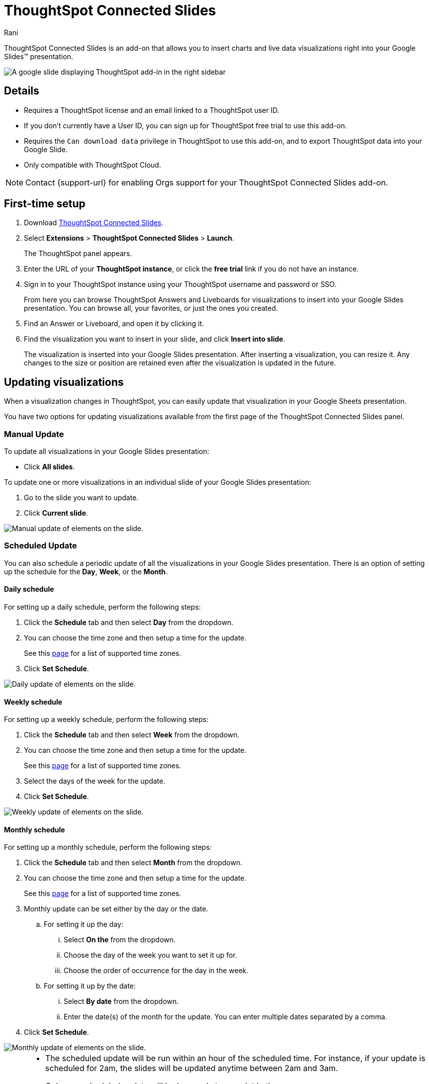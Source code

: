 = ThoughtSpot Connected Slides
:last_updated: 12th June 2025
:linkattrs:
:experimental:
:author: Rani
:page-layout: default-cloud
:page-aliases:
:description: Learn about the Google Slides add-on for ThoughtSpot.
:jira: SCAL-258586

++++
<style>
iframe {
    width: 498px !important;
    height: 280px !important;
    border-width: 0;
}
</style>
++++

ThoughtSpot Connected Slides is an add-on that allows you to insert charts and live data visualizations right into your Google Slides(TM) presentation.

image::sheets-connected-slides.png[A google slide displaying ThoughtSpot add-in in the right sidebar]

== Details

- Requires a ThoughtSpot license and an email linked to a ThoughtSpot user ID.
- If you don't currently have a User ID, you can sign up for ThoughtSpot free trial to use this add-on.
- Requires the `Can download data` privilege in ThoughtSpot to use this add-on, and to export ThoughtSpot data into your Google Slide.
- Only compatible with ThoughtSpot Cloud.


NOTE: Contact {support-url} for enabling Orgs support for your ThoughtSpot Connected Slides add-on.


== First-time setup

. Download https://workspace.google.com/marketplace/app/thoughtspot_connected_slides/1034970309188[ThoughtSpot Connected Slides].
. Select *Extensions* > *ThoughtSpot Connected Slides* > *Launch*.
+
The ThoughtSpot panel appears.
. Enter the URL of your *ThoughtSpot instance*, or click the *free trial* link if you do not have an instance.
. Sign in to your ThoughtSpot instance using your ThoughtSpot username and password or SSO.
+
From here you can browse ThoughtSpot Answers and Liveboards for visualizations to insert into your Google Slides presentation. You can browse all, your favorites, or just the ones you created.

. Find an Answer or Liveboard, and open it by clicking it.
. Find the visualization you want to insert in your slide, and click *Insert into slide*.
+
The visualization is inserted into your Google Slides presentation. After inserting a visualization, you can resize it. Any changes to the size or position are retained even after the visualization is updated in the future.

== Updating visualizations

When a visualization changes in ThoughtSpot, you can easily update that visualization in your Google Sheets presentation.

You have two options for updating visualizations available from the first page of the ThoughtSpot Connected Slides panel.

=== Manual Update
To update all visualizations in your Google Slides presentation:

- Click *All slides*.

To update one or more visualizations in an individual slide of your Google Slides presentation:

. Go to the slide you want to update.
. Click *Current slide*.

[.bordered]
image::manual-update.png[Manual update of elements on the slide.]

=== Scheduled Update
You can also schedule a periodic update of all the visualizations in your Google Slides presentation. There is an option of setting up the schedule for the *Day*, *Week*, or the *Month*.

==== Daily schedule
For setting up a daily schedule, perform the following steps:

. Click the *Schedule* tab and then select *Day* from the dropdown.
. You can choose the time zone and then setup a time for the update.
+
See this link:https://joda-time.sourceforge.net/timezones.html[page] for a list of supported time zones.
. Click *Set Schedule*.

[.bordered]
image::daily-update.png[Daily update of elements on the slide.]


==== Weekly schedule
For setting up a weekly schedule, perform the following steps:

. Click the *Schedule* tab and then select *Week* from the dropdown.
. You can choose the time zone and then setup a time for the update.
+
See this link:https://joda-time.sourceforge.net/timezones.html[page] for a list of supported time zones.
. Select the days of the week for the update.
. Click *Set Schedule*.

[.bordered]
image::weekly-update.png[Weekly update of elements on the slide.]


==== Monthly schedule
For setting up a monthly schedule, perform the following steps:

. Click the *Schedule* tab and then select *Month* from the dropdown.
. You can choose the time zone and then setup a time for the update.
+
See this link:https://joda-time.sourceforge.net/timezones.html[page] for a list of supported time zones.
. Monthly update can be set either by the day or the date.
.. For setting it up the day:
... Select *On the* from the dropdown.
... Choose the day of the week you want to set it up for.
... Choose the order of occurrence for the day in the week.
.. For setting it up by the date:
... Select *By date* from the dropdown.
... Enter the date(s) of the month for the update. You can enter multiple dates separated by a comma.

. Click *Set Schedule*.

[.bordered]
image::monthly-update.png[Monthly update of elements on the slide.]

[NOTE]
====
* The scheduled update will be run within an hour of the scheduled time. For instance, if your update is scheduled for 2am, the slides will be updated anytime between 2am and 3am.
* Only one scheduled update will be honored at any point in time.
* The last set schedule will be the active schedule. For instance, if you setup a monthly schedule, and then a few days later setup a daily schedule, then the daily schedule will be the only active schedule.
* The scheduled update remains active until the schedule is manually deleted, or overridden by another scheduled update.
====

=== Deleting a schedule
Once a schedule is set, you will be able to see the option to delete it. Click *Delete schedule* to delete any schedule. Click *Edit schedule* to make any changes to it.

[.bordered]
image::delete-schedule.png[Deleting a schedule]

=== Timestamp for the update
When you update the visualizations in your Google Slide, it also shows the timestamp for the last made update.

image::timestamp.png[Timestamp for the last done update]

=== Personalized views and tabs
Starting ThoughSpot Cloud release 10.6.0.cl, ThoughtSpot Connected Slides will also support Personalized views.
You can choose the *Views* and *Tabs* and insert them into your Google Slide by clicking the *Insert into slide* option on the visualization.

[.bordered]
image::tabs-views.png[Tabs and Views in Connected Slides]


== Visualizations link to the Answer or Liveboard

You can easily go to the original visualization in an Answer or Liveboard in ThoughtSpot by doing the following:

. Go to a slide which contains a visualization.
. Click the visualization to select it.
+
The name of the visualization appears at the bottom, which is a link to the visualization in ThoughtSpot.
. To go to the visualization in ThoughtSpot, click the name of the visualization.

This allows you to easily go back into ThoughtSpot to change the visualization.
